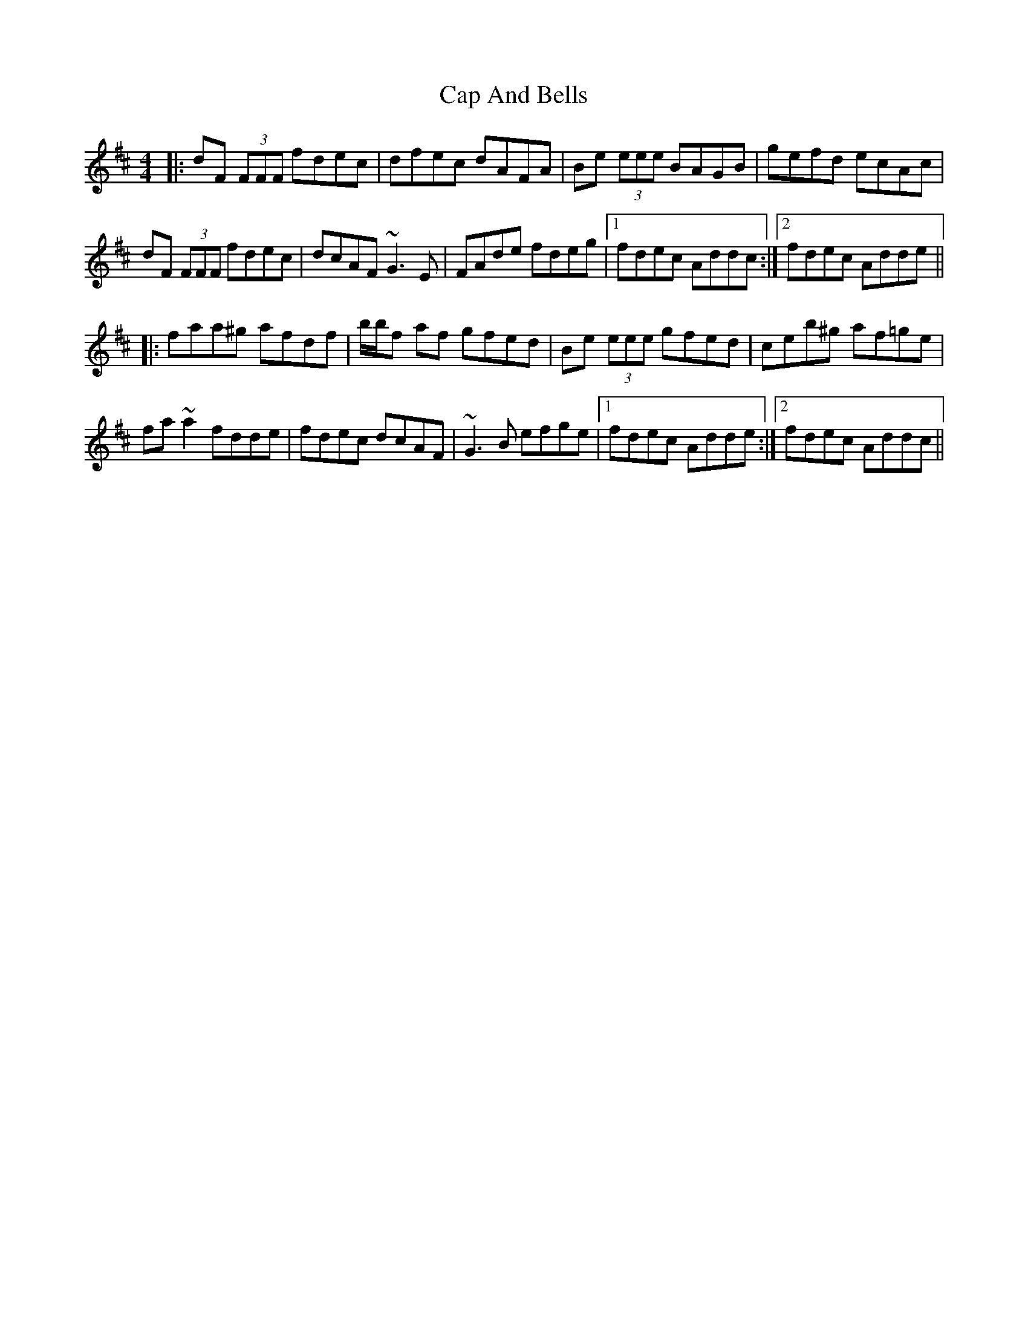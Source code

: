 X: 6030
T: Cap And Bells
R: reel
M: 4/4
K: Dmajor
|:dF (3FFF fdec|dfec dAFA|Be (3eee BAGB|gefd ecAc|
dF (3FFF fdec|dcAF ~G3E|FAde fdeg|1 fdec Addc:|2 fdec Adde||
|:faa^g afdf|b/b/f af gfed|Be (3eee gfed|ceb^g af=ge|
fa ~a2 fdde|fdec dcAF|~G3B efge|1 fdec Adde:|2 fdec Addc||

